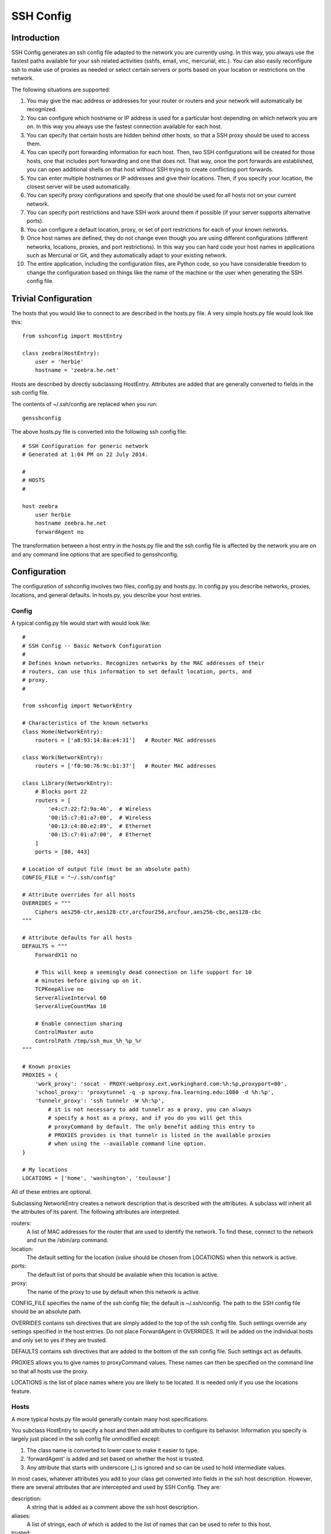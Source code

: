 SSH Config
==========


Introduction
------------
SSH Config generates an ssh config file adapted to the network you are currently 
using.  In this way, you always use the fastest paths available for your ssh 
related activities (sshfs, email, vnc, mercurial, etc.). You can also easily 
reconfigure ssh to make use of proxies as needed or select certain servers or 
ports based on your location or restrictions on the network.

The following situations are supported:

#. You may give the mac address or addresses for your router or routers and your 
   network will automatically be recognized.
#. You can configure which hostname or IP address is used for a particular host 
   depending on which network you are on. In this way you always use the fastest 
   connection available for each host.
#. You can specify that certain hosts are hidden behind other hosts, so that 
   a SSH proxy should be used to access them.
#. You can specify port forwarding information for each host. Then, two SSH 
   configurations will be created for those hosts, one that includes port 
   forwarding and one that does not. That way, once the port forwards are 
   established, you can open additional shells on that host without SSH trying 
   to create conflicting port forwards.
#. You can enter multiple hostnames or IP addresses and give their locations.  
   Then, if you specify your location, the closest server will be used 
   automatically.
#. You can specify proxy configurations and specify that one should be used for 
   all hosts not on your current network.
#. You can specify port restrictions and have SSH work around them if possible 
   (if your server supports alternative ports).
#. You can configure a default location, proxy, or set of port restrictions for 
   each of your known networks.
#. Once host names are defined, they do not change even though you are using 
   different configurations (different networks, locations, proxies, and port 
   restrictions). In this way you can hard code your host names in applications 
   such as Mercurial or Git, and they automatically adapt to your existing 
   network.
#. The entire application, including the configuration files, are Python code, 
   so you have considerable freedom to change the configuration based on things 
   like the name of the machine or the user when generating the SSH config file.

Trivial Configuration
---------------------

The hosts that you would like to connect to are described in the hosts.py file.  
A very simple hosts.py file would look like this::

   from sshconfig import HostEntry

   class zeebra(HostEntry):
       user = 'herbie'
       hostname = 'zeebra.he.net'

Hosts are described by directly subclassing HostEntry.  Attributes are added 
that are generally converted to fields in the ssh config file.  

The contents of ~/.ssh/config are replaced when you run::

   gensshconfig

The above hosts.py file is converted into the following ssh config file::

   # SSH Configuration for generic network
   # Generated at 1:04 PM on 22 July 2014.

   #
   # HOSTS
   #

   host zeebra
       user herbie
       hostname zeebra.he.net
       forwardAgent no

The transformation between a host entry in the hosts.py file and the ssh config 
file is affected by the network you are on and any command line options that are 
specified to gensshconfig.

Configuration
-------------

The configuration of sshconfig involves two files, config.py and hosts.py.  In 
config.py you describe networks, proxies, locations, and general defaults. In 
hosts.py, you describe your host entries.

Config
''''''
A typical config.py file would start with would look like::

   #
   # SSH Config -- Basic Network Configuration
   #
   # Defines known networks. Recognizes networks by the MAC addresses of their 
   # routers, can use this information to set default location, ports, and 
   # proxy.
   #

   from sshconfig import NetworkEntry

   # Characteristics of the known networks
   class Home(NetworkEntry):
       routers = ['a8:93:14:8a:e4:31']   # Router MAC addresses

   class Work(NetworkEntry):
       routers = ['f0:90:76:9c:b1:37']   # Router MAC addresses

   class Library(NetworkEntry):
       # Blocks port 22
       routers = [
           'e4:c7:22:f2:9a:46',  # Wireless
           '00:15:c7:01:a7:00',  # Wireless
           '00:13:c4:80:e2:89',  # Ethernet
           '00:15:c7:01:a7:00',  # Ethernet
       ]
       ports = [80, 443]

   # Location of output file (must be an absolute path)
   CONFIG_FILE = "~/.ssh/config"

   # Attribute overrides for all hosts
   OVERRIDES = """
       Ciphers aes256-ctr,aes128-ctr,arcfour256,arcfour,aes256-cbc,aes128-cbc
   """

   # Attribute defaults for all hosts
   DEFAULTS = """
       ForwardX11 no

       # This will keep a seemingly dead connection on life support for 10 
       # minutes before giving up on it.
       TCPKeepAlive no
       ServerAliveInterval 60
       ServerAliveCountMax 10

       # Enable connection sharing
       ControlMaster auto
       ControlPath /tmp/ssh_mux_%h_%p_%r
   """

   # Known proxies
   PROXIES = {
       'work_proxy': 'socat - PROXY:webproxy.ext.workinghard.com:%h:%p,proxyport=80',
       'school_proxy': 'proxytunnel -q -p sproxy.fna.learning.edu:1080 -d %h:%p',
       'tunnelr_proxy': 'ssh tunnelr -W %h:%p',
           # it is not necessary to add tunnelr as a proxy, you can always 
           # specify a host as a proxy, and if you do you will get this 
           # proxyCommand by default. The only benefit adding this entry to 
           # PROXIES provides is that tunnelr is listed in the available proxies 
           # when using the --available command line option.
   }

   # My locations
   LOCATIONS = ['home', 'washington', 'toulouse']

All of these entries are optional.

Subclassing NetworkEntry creates a network description that is described with 
the attributes. A subclass will inherit all the attributes of its parent. The 
following attributes are interpreted.

routers:
   A list of MAC addresses for the router that are used to identify the network.  
   To find these, connect to the network and run the /sbin/arp command.

location:
   The default setting for the location (value should be chosen from LOCATIONS) 
   when this network is active.

ports:
   The default list of ports that should be available when this location is 
   active.

proxy:
   The name of the proxy to use by default when this network is active.

CONFIG_FILE specifies the name of the ssh config file; the default is 
~/.ssh/config. The path to the SSH config file should be an absolute path.

OVERRIDES contains ssh directives that are simply added to the top of the ssh 
config file.  Such settings override any settings specified in the host entries.  
Do not place ForwardAgent in OVERRIDES.  It will be added on the individual 
hosts and only set to yes if they are trusted.

DEFAULTS contains ssh directives that are added to the bottom of the ssh config 
file.  Such settings act as defaults.

PROXIES allows you to give names to proxyCommand values. These names can then be 
specified on the command line so that all hosts use the proxy.

LOCATIONS is the list of place names where you are likely to be located. It is 
needed only if you use the locations feature.


Hosts
'''''
A more typical hosts.py file would generally contain many host specifications.

You subclass HostEntry to specify a host and then add attributes to configure 
its behavior.  Information you specify is largely just placed in the ssh config 
file unmodified except:

1. The class name is converted to lower case to make it easier to type.
2. 'forwardAgent' is added and set based on whether the host is trusted.
3. Any attribute that starts with underscore (_) is ignored and so can be used 
   to hold intermediate values.

In most cases, whatever attributes you add to your class get converted into 
fields in the ssh host description. However, there are several attributes that 
are intercepted and used by SSH Config. They are:

description:
   A string that is added as a comment above the ssh host description.

aliases:
   A list of strings, each of which is added to the list of names that can be 
   used to refer to this host.

trusted:
   Indicates that the base host should be trusted. Currently that means that 
   agent forwarding will be configured for the non-tunneling version of the 
   host.

tun_trusted:
   Indicates that the tunneling version of the host should be trusted. Currently 
   that means that agent forwarding will be configured for the tunneling version 
   of the host.

guests:
   A list of machines that are accessed using this host as a proxy.

Here is a example::

   class DigitalOcean(HostEntry):
       description = "Web server"
       aliases = ['do', 'web']
       user = 'herbie'
       hostname = '107.170.65.89'
       identityFile = 'digitalocean'

This results in the following entry in the ssh config file::

   # Web server
   host digitalocean do web
       user herbie
       hostname 107.170.65.89
       identityFile /home/herbie/.ssh/digitalocean
       identitiesOnly yes
       forwardAgent no

When specifying the identityFile, you can either use an absolute or relative 
path. The relative path will be relative to the directory that will contain the 
ssh config file. Specifying identityFile results in identitiesOnly being added.


Ports
'''''

If a host is capable of accepting connections on more than one port, you should 
use the choose() method of the ports object to select the appropriate port.

For example::

   from sshconfig import HostEntry, ports

   class Tunnelr(HostEntry):
       description = "Proxy server"
       user = 'kundert'
       hostname = 'fremont.tunnelr.com'
       port = ports.choose([22, 80, 443])
       identityFile = 'tunnelr'

An entry such as this would be used when sshd on the host has been configured to 
accept ssh traffic on a number of ports, in this case, ports 22, 80 and 443.

The actual port used is generally the first port given in the list provided to 
choose(). However this behavior can be overridden with the --ports (or -p) 
command line option.  For example::

   gensshconfig --ports=80,443

or::

   gensshconfig -p80,443

This causes ports.choose() to return the first port given in the --ports 
specification if it is given anywhere in the list of available ports given as an 
argument to choose(). If the first port does not work, it will try to return the 
next one given, and so on. You are free to specify as many ports as you wish. So 
in this example, port 80 would be returned.  If -p443,80 were specified, then 
port 443 would be used.

You can specify as many ports as you like in a --ports specification, just 
separate them with a comma and do not add spaces.

In this next example, we customize the proxy command based on the port chosen::

   class Home(HostEntry):
       description = "Home server"
       user = 'herbie'
       hostname = {
           'home': '192.168.1.32',
           'default': '173.11.122.57'
       }
       port = ports.choose([22, 80])
       if port in [80]:
           proxyCommand = 'socat - PROXY:%h:127.0.0.1:22,proxyport=%p'
       identityFile = 'my2014key'
       dynamicForward = 9999

An entry such as this would be used if sshd is configured to directly accept 
traffic on port 22, and Apache is configured to act as a proxy for ssh on ports 
80 and 443.

If you prefer, you can use proxytunnel rather than socat in the proxy command::

   proxyCommand = 'proxytunnel -q -p %h:%p -d 127.0.0.1:22'


Attribute Descriptions
''''''''''''''''''''''

Most attributes can be given as a two element tuple. The first value in the pair 
is used as the value of the attribute, and the second should be a string that is 
added as a comment to describe the attribute. For example::

   hostname = '65.19.130.60', 'fremont.tunnelr.com'

is converted to::

   hostname 65.19.130.60
      # fremont.tunnelr.com


Hostname
''''''''

The hostname may be a simple string, or it may be a dictionary. If given as 
a dictionary, each entry will have a string key and string value. The key would 
be the name of the network (in lower case) and the value would be the hostname 
to use when on that network. One of the keys should be 'default', which is used 
if the network does not match one of the given networks. For example::

   class Home(HostEntry):
       hostname = {
           'home': '192.168.0.1',
           'default': '74.125.232.64'
      }

When on the home network, this results in an ssh host description of::

   host home
       hostname 192.168.0.1
       forwardAgent no

When not on the home network, it results in an ssh host description of::

   host home
       hostname 74.125.232.64
       forwardAgent no


Location
''''''''

It is also possible to choose the hostname based on location. The user specifies 
location using::

   gensshconfig --location=washington

or::

   gensshconfig -lwashington

You can get a list of the known locations using::

   gensshconfig --available

To configure support for locations, you first specify your list of known 
locations in LOCATIONS::

   LOCATIONS = ['home', 'washington', 'toulouse']

Then you must configure your hosts to use the location. To do so, you use the 
choose() method to set the location. The choose() method requires three things:

1. A dictionary that gives hostnames or IP addresses and perhaps descriptive 
   comment as a function of the location. These locations are generally specific 
   to the host.
2. Another dictionary that maps the user's locations into the host's locations.
3. A default location.

For example::

   from sshconfig import HostEntry, locations, ports

   class Tunnelr(HostEntry):
       description = "Commercial proxy server"
       user = 'kundert'
       hostname = locations.choose(
          locations = {
              'sf': ("65.19.130.60", "Fremont, CA, US (fremont.tunnelr.com)"),
              'la': ("173.234.163.226", "Los Angeles, CA, US (la.tunnelr.com)"),
              'wa': ("209.160.33.99", "Seattle, WA, US (seattle.tunnelr.com)"),
              'tx': ("64.120.56.66", "Dallas, TX, US (dallas.tunnelr.com)"),
              'va': ("209.160.73.168", "McLean, VA, US (mclean.tunnelr.com)"),
              'nj': ("66.228.47.107", "Newark, NJ, US (newark.tunnelr.com)"),
              'ny': ("174.34.169.98", "New York City, NY, US (nyc.tunnelr.com)"),
              'london': ("109.74.200.165", "London, UK (london.tunnelr.com)"),
              'uk': ("31.193.133.168", "Maidenhead, UK (maidenhead.tunnelr.com)"),
              'switzerland': ("178.209.52.219", "Zurich, Switzerland (zurich.tunnelr.com)"),
              'sweden': ("46.246.93.78", "Stockholm, Sweden (stockholm.tunnelr.com)"),
              'spain': ("37.235.53.245", "Madrid, Spain (madrid.tunnelr.com)"),
              'netherlands': ("89.188.9.54", "Groningen, Netherlands (groningen.tunnelr.com)"),
              'germany': ("176.9.242.124", "Falkenstein, Germany (falkenstein.tunnelr.com)"),
              'france': ("158.255.215.77", "Paris, France (paris.tunnelr.com)"),
          },
          maps={
              'home': 'sf',
              'washington': 'va',
              'toulouse': 'france',
          },
          default='sf'
       )
       port = ports.choose([
           22, 21, 23, 25, 53, 80, 443, 524, 5555, 8888
       ])
       identityFile = 'tunnelr'

Now if the user specifies --location=washington, then it will mapped to the host 
location of va, which becomes mclean.tunnelr.com (209.160.73.168). Normally, 
users are expected to choose a location from the list given in LOCATIONS. As 
such, every maps argument should support each of those locations. However, 
a user may given any location they wish. If the location given is not found in 
maps, then it will be looked for in locations, and if it is not in locations, 
the default location is used.


Forwards
''''''''

When forwards are specified, two ssh host entries are created. The first does 
not include forwarding. The second has the same name with '-tun' appended, and 
includes the forwarding. The reason this is done is that once one connection is 
setup with forwarding, a second connection that also attempts to performing 
forwarding will produce a series of error messages indicating that the ports are 
in use and so cannot be forwarded. Instead, you should only use the tunneling 
version once when you want to set up the port forwards, and you the base entry 
at all other times. Often forwarding connections are setup to run in the 
background ass follows::

   ssh -f -N home-tun

If you have set up connection sharing using ControlMaster and then run::

   ssh home

SSH will automatically share the existing connection rather than starting a new 
one.

Both local and remote forwards should be specified as lists. The lists can 
either be simple strings, or can be tuple pairs if you would like to give 
a description for the forward. The string that describes the forward has the 
syntax: 'lclHost:lclPort rmtHost:rmtPort' where lclHost and rmtHost can be 
either a host name or an IP address and lclPort and rmtPort are port numbers.
For example::

   '11025 localhost:25'

The local host is used to specify what machines can connect to the port locally.
If the GatewayPorts setting is set to *yes* on the SSH server, then forwarded 
ports are accessible to any machine on the network. If the GatewayPorts setting 
is *no*, then the forwarded ports are only available from the local host.  
However, if GatewayPorts is set to *clientspecified*, then the accessibility of 
the forward address is set by the local host specified.  For example:

=============================== ==============================
5280 localhost:5280             accessible only from localhost
localhost:5280 localhost:5280   accessible only from localhost
\*:5280 localhost:5280          accessible from anywhere
0.0.0.0:5280 localhost:5280     accessible from anywhere
lucifer:5280 localhost:5280     accessible from lucifer
192.168.0.1:5280 localhost:5280 accessible from 192.168.0.1
=============================== ==============================

The VNC function is provided for converting VNC host and display number 
information into a setting suitable for a forward. You can give the local 
display number, the remote display number, and the remote host name (from the 
perspective of the remote ssh server) and the local host name.  For example::

   VNC(lclDispNum=1, rmtHost='localhost', rmtDispNum=12)

This allows a local VNC client viewing display 1 to show the VNC server running 
on display 12 of the SSH server host.

If you give a single number, it will make both display numbers.  If you don't 
give a name, it will use *localhost* as the remote host (in this case 
*localhost* represents the remote ssh server).  So the above VNC section to the 
local forwards could be shortened to::

   VNC(12)

if you configured the local VNC client to connect to display 12.

An example of many of these features::

   from sshconfig import HostEntry, ports, locations, VNC

   class Home(HostEntry):
       description = "Lucifer Home Server"
       aliases = ['lucifer']
       user = 'herbie'
       hostname = {
           'home': '192.168.0.1',
           'default': '74.125.232.64'
       }
       port = ports.choose([22, 80])
       if port in [80]:
           proxyCommand = 'socat - PROXY:%h:127.0.0.1:22,proxyport=%p'
       trusted = True
       identityFile = 'my2014key'
       localForward = [
           ('11025 localhost:25',  "Mail - SMTP"),
           ('11143 localhost:143', "Mail - IMAP"),
           ('14190 localhost:4190', "Mail - Seive"),
           ('19100 localhost:9100', "Printer"),
           (VNC(lclDispNum=1, rmtDispNum=12), "VNC"),
       ]
       dynamicForward = 9999

On a foreign network it produces::

   # Lucifer
   host home lucifer
       user herbie
       hostname 74.125.232.64
       port = 22
       identityFile /home/herbie/.ssh/my2014key
       identitiesOnly yes
       forwardAgent yes

   # Lucifer (with forwards)
   host home-tun lucifer-tun
       user herbie
       hostname 74.125.232.64
       port = 22
       identityFile /home/herbie/.ssh/my2014key
       identitiesOnly yes
       forwardAgent yes
       localForward 11025 localhost:25
           # Mail - SMTP
       localForward 11143 localhost:143
           # Mail - IMAP
       localForward 14190 localhost:4190
           # Mail - Sieve
       localForward 19100 localhost:9100
       localForward 5901 localhost:5912
           # VNC
       dynamicForward 9999
       exitOnForwardFailure yes


Guests
''''''

The 'guests' attribute is a list of hostnames that would be accessed by using 
the host being described as a proxy. The attributes specified are shared with 
its guests (other than hostname, port, and port forwards).  The name used for 
the guest in the ssh config file would be the hostname combined with the guest 
name using a hyphen.

For example::

   class Farm(HostEntry):
       description = "Entry Host to Machine farm"
       aliases = ['earch']
       user = 'herbie'
       hostname = {
           'work': '192.168.1.16',
           'default': '173.11.122.58'
       }
       trusted = True
       identityFile = 'my2014key'
       guests = [
           ('jupiter', "128GB Compute server"),
           ('saturn', "96GB Compute server"),
           ('neptune', "64GB Compute server"),
       ]
       localForward = [
           (VNC(dispNum=21, rmtHost=jupiter), "VNC on Jupiter"),
           (VNC(dispNum=22, rmtHost=saturn), "VNC on Saturn"),
           (VNC(dispNum=23, rmtHost=neptune), "VNC on Neptune"),
       ]

On a foreign network produces::

   # Entry Host to Machine Farm
   host farm earth
       user herbie
       hostname 173.11.122.58
       identityFile /home/herbie/.ssh/my2014key
       identitiesOnly yes
       forwardAgent yes

   # Entry Host to Machine Farm (with forwards)
   host farm-tun earth-tun
       user herbie
       hostname 173.11.122.58
       identityFile /home/herbie/.ssh/my2014key
       identitiesOnly yes
       forwardAgent yes
       localForward 5921 jupiter:5921
           # VNC on jupiter
       localForward 5922 saturn:5922
           # VNC on Saturn
       localForward 5923 neptune:5923
           # VNC on Neptune

   # 128GB Computer Server
   host farm-jupiter
       hostname jupiter
       proxyCommand ssh host -W %h:%p
       user herbie
       identityFile /home/herbie/.ssh/my2014key
       identitiesOnly yes
       forwardAgent yes

   # 96GB Computer Server
   host farm-saturn
       hostname saturn
       proxyCommand ssh host -W %h:%p
       user herbie
       identityFile /home/herbie/.ssh/my2014key
       identitiesOnly yes
       forwardAgent yes

   # 64GB Computer Server
   host farm-netpune
       hostname neptune
       proxyCommand ssh host -W %h:%p
       user herbie
       identityFile /home/herbie/.ssh/my2014key
       identitiesOnly yes
       forwardAgent yes


Subclassing
'''''''''''

Subclassing is similar to guests, but it gives more control over how the 
attributes are set. When you create a host that is a subclass of another host 
(the parent), the parent is configured to be the proxy and only the 'user' and 
'identityFile' attributes are copied over from the parent, but these can be 
overridden locally.

For example::

   class Jupiter(Farm):
       description = "128GB Compute Server"
       hostname = 'jupiter'
       tun_trusted = True
       remoteForward = [
           ('14443 localhost:22', "Reverse SSH tunnel used by sshfs"),
       ]

Notice, that Jupiter subclasses Farm, which was described in an example above.  
This generates::

   # 128GB Compute Server
   host jupiter
       user herbie
       hostname jupiter
       identityFile /home/herbie/.ssh/my2014key
       identitiesOnly yes
       forwardAgent no
       proxyCommand ssh farm -W %h:%p

   # 128GB Compute Server (with forwards)
   host jupiter-tun
       user herbie
       hostname jupiter
       identityFile /home/herbie/.ssh/my2014key
       identitiesOnly yes
       forwardAgent no
       proxyCommand ssh farm -W %h:%p
       remoteForward 14443 localhost:22

If you contrast this with farm-jupiter above, you will see that the name is 
different, as is the trusted status (farm-jupiter inherits 'trusted' from Host, 
whereas jupiter does not). Also, there are two versions, one with port 
forwarding and one without.


Proxies
-------

Some networks block connections to port 22. If your desired host accepts 
connections on other ports, you can use the --ports feature described above to 
work around these blocks. However, some networks block all ports and force you 
to use a proxy.  Or, if you do have open ports but your host does not accept ssh 
traffic on those ports, you can sometimes use a proxy to access your host.

Available proxies are specified by adding PROXIES to the hosts.py file. Then, if 
you would like to use a proxy, you use the --proxy (or -P) command line argument 
to specify the proxy by name. For example::

   PROXIES = {
       'work_proxy': 'proxytunnel -q -p webproxy.ext.workinghard.com:80 -d %h:%p',
       'school_proxy': 'proxytunnel -q -p sproxy.fna.learning.edu:1080 -d %h:%p',
   }

Two HTTP proxies are described, the first capable of bypassing the corporate 
firewall and the second does the same for the school's firewall. If preferred, 
you can use socat rather than proxytunnel to accomplish the same thing::

   PROXIES = {
       'work_proxy': 'socat - PROXY:webproxy.ext.workinghard.com:%h:%p,proxyport=80',
       'school_proxy': 'socat - PROXY:sproxy.fna.learning.edu:%h:%p,proxyport=1080',
   }

When at work, you should generate your ssh config file using::

   gensshconfig --proxy=work_proxy

or::

   gensshconfig --Pwork

You can get a list of these pre-configured proxies using::

   gensshconfig --available

It is also possible to use ssh hosts as proxies. For example, when at an 
internet cafe that blocks port 22, you can work around the blockage 
even if your host only supports 22 using::

   gensshconfig --ports=80 --proxy=tunnelr

or::

   gensshconfig -p80 --Ptunnelr

Using the --proxy command line argument adds a proxyCommand entry to every host 
that does not already have one (except the host being used as the proxy). In 
that way, proxies are automatically chained. For example, in the example given 
above Jupiter subclasses Farm, and so it naturally gets a proxyCommand that 
causes it to be proxied through Farm, but Farm does not have a proxyCommand. By 
running gensshconfig with --proxy=tunnelr, Farm will get the proxyCommand 
indicating it should proxy through tunnelr, but Jupiter retains its original 
proxyCommand.  So when connecting to jupiter a two link proxy chain is used: 
packets are first sent to tunnelr, which then forwards them to farm, which 
forwards them to jupiter.

You can specify a proxy on the NetworkEntry for you network. If you do, that 
proxy will be used by default when on that network for all hosts that not on 
that network. A host is said to be on the network if the hostname is 
specifically given for that network. For example, assume you have a network 
configured for work::

   class Work(NetworkEntry):
       # Work network
       routers = ['78:92:4d:2b:30:c6']
       proxy = 'work_proxy'

Then assume you have a host that is not configured for that network (Home) and 
one that is (Farm)::

   class Home(HostEntry):
       description = "Home Server"
       aliases = ['lucifer']
       user = 'herbie'
       hostname = {
           'home': '192.168.0.1',
           'default': '74.125.232.64'
       }
       proxyCommand = 'socat - PROXY:webproxy.ext.workinghard.com:%h:%p,proxyport=80'

   class Farm(HostEntry):
       description = "Entry Host to Machine farm"
       aliases = ['mercury']
       user = 'herbie'
       hostname = {
           'work': '192.168.1.16',
           'default': '173.11.122.58'
       }

When on the work network, when you connect to Home you will use the proxy and 
when you connect to farm, you will not.
